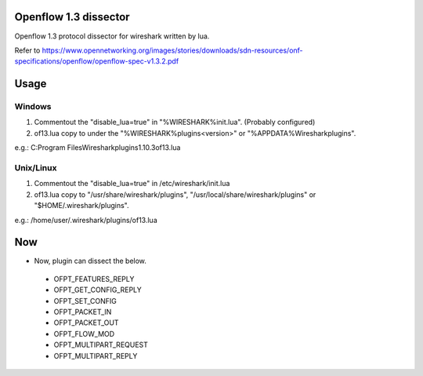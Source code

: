 Openflow 1.3 dissector
===============================
Openflow 1.3 protocol dissector for wireshark written by lua.

Refer to https://www.opennetworking.org/images/stories/downloads/sdn-resources/onf-specifications/openflow/openflow-spec-v1.3.2.pdf


Usage
=====

Windows
-------
#. Commentout the "disable_lua=true" in "%WIRESHARK%\init.lua". (Probably configured)
#. of13.lua copy to under the "%WIRESHARK%\plugins\<version>" or "%APPDATA%\Wireshark\plugins".

e.g.: C:\Program Files\Wireshark\plugins\1.10.3\of13.lua


Unix/Linux
----------
#. Commentout the "disable_lua=true" in /etc/wireshark/init.lua
#. of13.lua copy to "/usr/share/wireshark/plugins", "/usr/local/share/wireshark/plugins" or "$HOME/.wireshark/plugins".

e.g.: /home/user/.wireshark/plugins/of13.lua


Now
===
* Now, plugin can dissect the below.

 * OFPT_FEATURES_REPLY
 * OFPT_GET_CONFIG_REPLY
 * OFPT_SET_CONFIG
 * OFPT_PACKET_IN
 * OFPT_PACKET_OUT
 * OFPT_FLOW_MOD
 * OFPT_MULTIPART_REQUEST
 * OFPT_MULTIPART_REPLY
